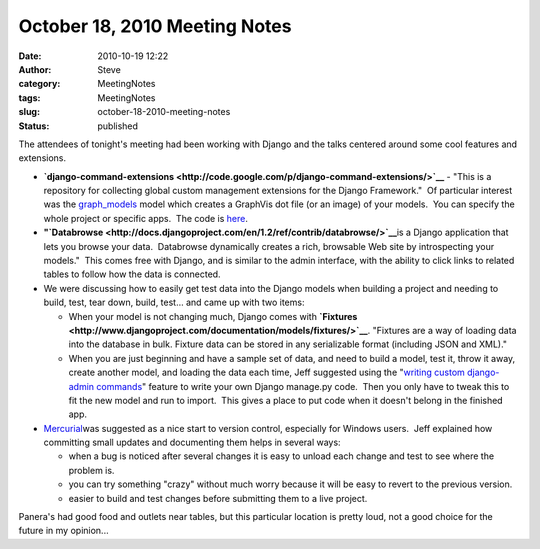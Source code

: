 October 18, 2010 Meeting Notes
##############################
:date: 2010-10-19 12:22
:author: Steve
:category: MeetingNotes
:tags: MeetingNotes
:slug: october-18-2010-meeting-notes
:status: published

The attendees of tonight's meeting had been working with Django and the
talks centered around some cool features and extensions.

-  **`django-command-extensions <http://code.google.com/p/django-command-extensions/>`__**
   - "This is a repository for collecting global custom management
   extensions for the Django Framework."  Of particular interest was the
   `graph\_models <http://code.google.com/p/django-command-extensions/wiki/GraphModels>`__
   model which creates a GraphVis dot file (or an image) of your
   models.  You can specify the whole project or specific apps.  The
   code is
   `here <http://github.com/django-extensions/django-extensions>`__.
-  **"`Databrowse <http://docs.djangoproject.com/en/1.2/ref/contrib/databrowse/>`__**\ is
   a Django application that lets you browse your data.  Databrowse
   dynamically creates a rich, browsable Web site by introspecting your
   models."  This comes free with Django, and is similar to the admin
   interface, with the ability to click links to related tables to
   follow how the data is connected.
-  We were discussing how to easily get test data into the Django models
   when building a project and needing to build, test, tear down, build,
   test... and came up with two items:

   -  When your model is not changing much, Django comes with
      **`Fixtures <http://www.djangoproject.com/documentation/models/fixtures/>`__**. 
      "Fixtures are a way of loading data into the database in bulk.
      Fixture data can be stored in any serializable format (including
      JSON and XML)."
   -  When you are just beginning and have a sample set of data, and
      need to build a model, test it, throw it away, create another
      model, and loading the data each time, Jeff suggested using the
      "`writing custom django-admin
      commands <http://docs.djangoproject.com/en/1.2/howto/custom-management-commands/>`__"
      feature to write your own Django manage.py code.  Then you only
      have to tweak this to fit the new model and run to import.  This
      gives a place to put code when it doesn't belong in the finished
      app.

-  `Mercurial <http://hginit.com/>`__\ was suggested as a nice start to
   version control, especially for Windows users.  Jeff explained how
   committing small updates and documenting them helps in several ways:

   -  when a bug is noticed after several changes it is easy to unload
      each change and test to see where the problem is.
   -  you can try something "crazy" without much worry because it will
      be easy to revert to the previous version.
   -  easier to build and test changes before submitting them to a live
      project.

Panera's had good food and outlets near tables, but this particular
location is pretty loud, not a good choice for the future in my
opinion...
